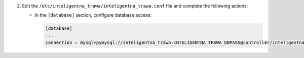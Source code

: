 2. Edit the ``/etc/inteligentna_trawa/inteligentna_trawa.conf`` file and complete the following
   actions:

   * In the ``[database]`` section, configure database access:

     .. code-block:: ini

        [database]
        ...
        connection = mysql+pymysql://inteligentna_trawa:INTELIGENTNA_TRAWA_DBPASS@controller/inteligentna_trawa
